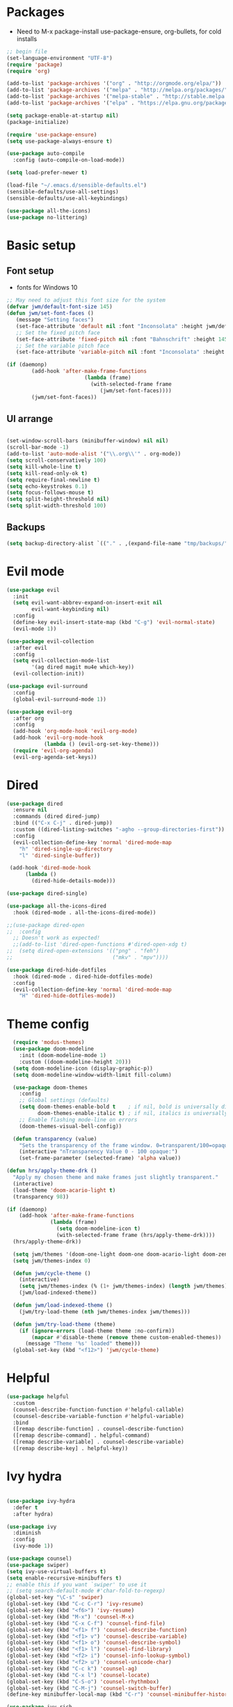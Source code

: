#+title EMACS Config
#+PROPERTY: header-args:emacs-lisp :tangle ./.emacs

* Packages
- Need to M-x package-install use-package-ensure, org-bullets, for cold installs

#+begin_src emacs-lisp
;; begin file
(set-language-environment "UTF-8")
(require 'package)
(require 'org)

(add-to-list 'package-archives '("org" . "http://orgmode.org/elpa/"))
(add-to-list 'package-archives '("melpa" . "http://melpa.org/packages/"))
(add-to-list 'package-archives '("melpa-stable" . "http://stable.melpa.org/packages/"))
(add-to-list 'package-archives '("elpa" . "https://elpa.gnu.org/packages/"))

(setq package-enable-at-startup nil)
(package-initialize)

(require 'use-package-ensure)
(setq use-package-always-ensure t)

(use-package auto-compile
  :config (auto-compile-on-load-mode))

(setq load-prefer-newer t)

(load-file "~/.emacs.d/sensible-defaults.el")
(sensible-defaults/use-all-settings)
(sensible-defaults/use-all-keybindings)

(use-package all-the-icons)
(use-package no-littering)
#+end_src
* Basic setup
** Font setup
- fonts for Windows 10
#+begin_src emacs-lisp
;; May need to adjust this font size for the system
(defvar jwm/default-font-size 145)
(defun jwm/set-font-faces ()
   (message "Setting faces")
   (set-face-attribute 'default nil :font "Inconsolata" :height jwm/default-font-size)
   ;; Set the fixed pitch face
   (set-face-attribute 'fixed-pitch nil :font "Bahnschrift" :height 145)
   ;; Set the variable pitch face
   (set-face-attribute 'variable-pitch nil :font "Inconsolata" :height 150 :weight 'regular))

(if (daemonp)
        (add-hook 'after-make-frame-functions
                         (lambda (frame)
                           (with-selected-frame frame
                              (jwm/set-font-faces))))
        (jwm/set-font-faces))

#+end_src
** UI arrange
#+begin_src emacs-lisp

(set-window-scroll-bars (minibuffer-window) nil nil)
(scroll-bar-mode -1)
(add-to-list 'auto-mode-alist '("\\.org\\'" . org-mode))
(setq scroll-conservatively 100)
(setq kill-whole-line t)
(setq kill-read-only-ok t)
(setq require-final-newline t)
(setq echo-keystrokes 0.1)
(setq focus-follows-mouse t)
(setq split-height-threshold nil)
(setq split-width-threshold 100)

#+end_src
** Backups
#+begin_src emacs-lisp
(setq backup-directory-alist `(("." . ,(expand-file-name "tmp/backups/" user-emacs-directory))))
#+end_src
* Evil mode
#+begin_src emacs-lisp
(use-package evil
  :init
  (setq evil-want-abbrev-expand-on-insert-exit nil
        evil-want-keybinding nil)
  :config
  (define-key evil-insert-state-map (kbd "C-g") 'evil-normal-state)
  (evil-mode 1))

(use-package evil-collection
  :after evil
  :config
  (setq evil-collection-mode-list
        '(ag dired magit mu4e which-key))
  (evil-collection-init))

(use-package evil-surround
  :config
  (global-evil-surround-mode 1))

(use-package evil-org
  :after org
  :config
  (add-hook 'org-mode-hook 'evil-org-mode)
  (add-hook 'evil-org-mode-hook
            (lambda () (evil-org-set-key-theme)))
  (require 'evil-org-agenda)
  (evil-org-agenda-set-keys))

#+end_src
* Dired
#+begin_src emacs-lisp
(use-package dired
  :ensure nil
  :commands (dired dired-jump)
  :bind (("C-x C-j" . dired-jump))
  :custom ((dired-listing-switches "-agho --group-directories-first"))
  :config
  (evil-collection-define-key 'normal 'dired-mode-map
    "h" 'dired-single-up-directory
    "l" 'dired-single-buffer))

 (add-hook 'dired-mode-hook
      (lambda ()
        (dired-hide-details-mode)))

(use-package dired-single)

(use-package all-the-icons-dired
  :hook (dired-mode . all-the-icons-dired-mode))

;;(use-package dired-open
;;  :config
  ;; Doesn't work as expected!
  ;;(add-to-list 'dired-open-functions #'dired-open-xdg t)
;;  (setq dired-open-extensions '(("png" . "feh")
;;                                ("mkv" . "mpv"))))

(use-package dired-hide-dotfiles
  :hook (dired-mode . dired-hide-dotfiles-mode)
  :config
  (evil-collection-define-key 'normal 'dired-mode-map
    "H" 'dired-hide-dotfiles-mode))

#+end_src

* Theme config
#+begin_src emacs-lisp
  (require 'modus-themes)
  (use-package doom-modeline
    :init (doom-modeline-mode 1)
    :custom ((doom-modeline-height 20)))
  (setq doom-modeline-icon (display-graphic-p))
  (setq doom-modeline-window-width-limit fill-column)

  (use-package doom-themes
    :config
    ;; Global settings (defaults)
    (setq doom-themes-enable-bold t    ; if nil, bold is universally disabled
          doom-themes-enable-italic t) ; if nil, italics is universally disabled
    ;; Enable flashing mode-line on errors
    (doom-themes-visual-bell-config))

  (defun transparency (value)
    "Sets the transparency of the frame window. 0=transparent/100=opaque."
    (interactive "nTransparency Value 0 - 100 opaque:")
    (set-frame-parameter (selected-frame) 'alpha value))

(defun hrs/apply-theme-drk ()
  "Apply my chosen theme and make frames just slightly transparent."
  (interactive)
  (load-theme 'doom-acario-light t)
  (transparency 98))

(if (daemonp)
    (add-hook 'after-make-frame-functions
              (lambda (frame)
                (setq doom-modeline-icon t)
                (with-selected-frame frame (hrs/apply-theme-drk))))
  (hrs/apply-theme-drk))

  (setq jwm/themes '(doom-one-light doom-one doom-acario-light doom-zenburn doom-molokai doom-vibrant doom-dark+ doom-dracula doom-fairy-floss doom-gruvbox doom-material doom-nord doom-nord-light doom-nova doom-opera doom-opera-light doom-palenight doom-snazzy doom-sourcerer doom-spacegrey doom-tomorrow-night doom-tomorrow-day))
  (setq jwm/themes-index 0)

  (defun jwm/cycle-theme ()
    (interactive)
    (setq jwm/themes-index (% (1+ jwm/themes-index) (length jwm/themes)))
    (jwm/load-indexed-theme))

  (defun jwm/load-indexed-theme ()
    (jwm/try-load-theme (nth jwm/themes-index jwm/themes)))

  (defun jwm/try-load-theme (theme)
    (if (ignore-errors (load-theme theme :no-confirm))
        (mapcar #'disable-theme (remove theme custom-enabled-themes))
      (message "Theme '%s' loaded" theme)))
  (global-set-key (kbd "<f12>") 'jwm/cycle-theme)

#+end_src
* Helpful
#+begin_src emacs-lisp
(use-package helpful
  :custom
  (counsel-describe-function-function #'helpful-callable)
  (counsel-describe-variable-function #'helpful-variable)
  :bind
  ([remap describe-function] . counsel-describe-function)
  ([remap describe-command] . helpful-command)
  ([remap describe-variable] . counsel-describe-variable)
  ([remap describe-key] . helpful-key))

#+end_src
* Ivy hydra
#+begin_src emacs-lisp

(use-package ivy-hydra
  :defer t
  :after hydra)

(use-package ivy
  :diminish
  :config
  (ivy-mode 1))

(use-package counsel)
(use-package swiper)
(setq ivy-use-virtual-buffers t)
(setq enable-recursive-minibuffers t)
;; enable this if you want `swiper' to use it
;; (setq search-default-mode #'char-fold-to-regexp)
(global-set-key "\C-s" 'swiper)
(global-set-key (kbd "C-c C-r") 'ivy-resume)
(global-set-key (kbd "<f6>") 'ivy-resume)
(global-set-key (kbd "M-x") 'counsel-M-x)
(global-set-key (kbd "C-x C-f") 'counsel-find-file)
(global-set-key (kbd "<f1> f") 'counsel-describe-function)
(global-set-key (kbd "<f1> v") 'counsel-describe-variable)
(global-set-key (kbd "<f1> o") 'counsel-describe-symbol)
(global-set-key (kbd "<f1> l") 'counsel-find-library)
(global-set-key (kbd "<f2> i") 'counsel-info-lookup-symbol)
(global-set-key (kbd "<f2> u") 'counsel-unicode-char)
(global-set-key (kbd "C-c k") 'counsel-ag)
(global-set-key (kbd "C-x l") 'counsel-locate)
(global-set-key (kbd "C-S-o") 'counsel-rhythmbox)
(global-set-key (kbd "C-M-j") 'counsel-switch-buffer)
(define-key minibuffer-local-map (kbd "C-r") 'counsel-minibuffer-history)

(use-package ivy-rich
 :init
 (ivy-rich-mode 1))

(use-package avy
  :diminish
  :bind*
  ("C-;" . evil-avy-goto-char-2))

(use-package which-key
  :init (which-key-mode)
  :diminish which-key-mode
  :config
  (setq which-key-idle-delay 0.3))


#+end_src
* Projectile Magit
#+begin_src emacs-lisp
(use-package projectile
  :diminish projectile-mode
  :config (projectile-mode)
  :custom ((projectile-completion-system 'ivy))
  :bind-keymap
  ("C-c p" . projectile-command-map)
  :init
  ;; NOTE: Set this to the folder where you keep your Git repos!
  (when (file-directory-p "c:/users/jwmosty/AppData/Roaming/GAS_Asc")
    (setq projectile-project-search-path '("c:/users/jwmosty/AppData/Roaming/GAS_Asc")))
  (setq projectile-switch-project-action #'projectile-dired))

(use-package counsel-projectile
  :config (counsel-projectile-mode))

(use-package magit
  :custom
  (magit-display-buffer-function #'magit-display-buffer-same-window-except-diff-v1))

#+end_src
* Org Mode
** Main Org-mode
#+begin_src emacs-lisp
(defun jwm/org-mode-setup ()
  (org-indent-mode)
  (visual-line-mode 1))

(defun jwm/org-font-setup ()
  ;; Replace list hyphen with dot
  ;; Set faces for heading levels
(dolist (face '((org-level-1 . 1.2)
                (org-level-2 . 1.1)
                (org-level-3 . 1.05)
                (org-level-4 . 1.0)
                (org-level-5 . 1.1)
                (org-level-6 . 1.1)
                (org-level-7 . 1.1)
                (org-level-8 . 1.1)))
  (set-face-attribute (car face) nil :font "Bahnschrift" :weight 'regular :height (cdr face)))

;; Ensure that anything that should be fixed-pitch in Org files appears that way
(set-face-attribute 'org-block nil :foreground nil :font "Inconsolata" :height 145)

(set-face-attribute 'fixed-pitch nil :font "Inconsolata" :height 145)
(set-face-attribute 'org-code nil   :font "Inconsolata" :height 145)
(set-face-attribute 'org-table nil   :font "Inconsolata" :height 145)
(set-face-attribute 'org-verbatim nil :font "Inconsolata" :height 145)
(set-face-attribute 'org-special-keyword nil :inherit '(font-lock-comment-face fixed-pitch))
(set-face-attribute 'org-meta-line nil :inherit '(font-lock-comment-face fixed-pitch))
(set-face-attribute 'org-checkbox nil :font "Inconsolata" :height 145))

(use-package org
  :hook (org-mode . jwm/org-mode-setup)
  :config
  (setq org-ellipsis " ▾")
  (jwm/org-font-setup))

(add-hook 'before-save-hook 'time-stamp)

(require 'org-bullets)
(add-hook 'org-mode-hook (lambda () (org-bullets-mode 1)))

(defun jwm/org-mode-visual-fill ()
  (setq visual-fill-column-width 100
        visual-fill-column-center-text t)
  (visual-fill-column-mode 1))

(use-package visual-fill-column
  :hook (org-mode . jwm/org-mode-visual-fill))

(setq org-default-notes-file (concat org-directory "/notes.org"))

 (require 'org-habit)
  (add-to-list 'org-modules 'org-habit)
  (setq org-habit-graph-column 60)

(defun air-org-skip-subtree-if-habit ()
  "Skip an agenda entry if it has a STYLE property equal to \"habit\"."
  (let ((subtree-end (save-excursion (org-end-of-subtree t))))
    (if (string= (org-entry-get nil "STYLE") "habit")
        subtree-end
      nil)))

(defun air-org-skip-subtree-if-priority (priority)
  "Skip an agenda subtree if it has a priority of PRIORITY.

PRIORITY may be one of the characters ?A, ?B, or ?C."
  (let ((subtree-end (save-excursion (org-end-of-subtree t)))
        (pri-value (* 1000 (- org-lowest-priority priority)))
        (pri-current (org-get-priority (thing-at-point 'line t))))
    (if (= pri-value pri-current)
        subtree-end
      nil)))

(setq org-agenda-custom-commands
      '(("d" "Daily agenda and all TODOs"
         ((tags "PRIORITY=\"A\""
                ((org-agenda-skip-function '(org-agenda-skip-entry-if 'todo 'done))
                 (org-agenda-overriding-header "High-priority unfinished tasks:")))
          (agenda "" ((org-agenda-ndays 1)))
          (alltodo ""
                   ((org-agenda-skip-function '(or (air-org-skip-subtree-if-habit)
                                                   (air-org-skip-subtree-if-priority ?A)
                                                   (org-agenda-skip-if nil '(scheduled deadline))))
                    (org-agenda-overriding-header "ALL normal priority tasks:"))))
         ((org-agenda-compact-blocks t)))))

(global-set-key (kbd "C-c a") 'org-agenda)
(global-set-key "\C-cl" 'org-store-link)
(define-key global-map "\C-cL" 'org-occur-link-in-agenda-files)
(global-set-key (kbd "<home>") 'begsinning-of-buffer)
(global-set-key (kbd "M-o") 'other-window)

(setq org-agenda-files '("d:/My Drive/Org_Files/"))

(setq org-capture-templates
      '(("j" "Journal entry" plain (function org-journal-find-location)
         "** %(format-time-string org-journal-time-format)%^{Title}\n%i%?"
         :jump-to-captured t :immediate-finish t)
	("t" "Tasks" entry (file+headline "" "Tasks")
         "*** TODO %?\n%U\n %a %i" :prepend t)
	("T" "Tasks with ClipBoard" entry (file+headline "" "Tasks")
         "*** TODO %?\n%U\n   %^C" :prepend t)))

(setq org-duration-format 'h:mm)
(setq org-confirm-elisp-link-function nil)

(use-package org-autolist)
(add-hook 'org-mode-hook (lambda () (org-autolist-mode)))
#+end_src
** Babel and Structure templates
#+begin_src emacs-lisp
(org-babel-do-load-languages
 'org-babel-load-languages
 '((emacs-lisp . t)
   (python . t)
   (js . t)))

(setq org-confirm-babel-evaluate nil)
(require 'org-tempo)

(add-to-list 'org-structure-template-alist '("sh" . "src shell"))
(add-to-list 'org-structure-template-alist '("el" . "src emacs-lisp"))
(add-to-list 'org-structure-template-alist '("js" . "src js"))
(add-to-list 'org-structure-template-alist '("py" . "src python"))

#+end_src
** Calfw
#+begin_src emacs-lisp

(use-package calfw)
(use-package calfw-org)

(defun my-open-calendar ()
  (interactive)
  (cfw:open-calendar-buffer
   :contents-sources
   (list
    (cfw:org-create-source "Green")  ; orgmode source
    )))

#+end_src
** Journal
#+begin_src emacs-lisp
(setq org-journal-dir "~/org/journal/")
(setq org-journal-date-format "%A, %d %B %Y")
(use-package org-journal)

(defun org-journal-find-location ()
  ;; Open today's journal, but specify a non-nil prefix argument in order to
  ;; inhibit inserting the heading; org-capture will insert the heading.
  (org-journal-new-entry t)
  (unless (eq org-journal-file-type 'daily)
    (org-narrow-to-subtree))
  (goto-char (point-max)))

(defvar org-journal--date-location-scheduled-time nil)

(defun org-journal-date-location (&optional scheduled-time)
  (let ((scheduled-time (or scheduled-time (org-read-date nil nil nil "Date:"))))
    (setq org-journal--date-location-scheduled-time scheduled-time)
    (org-journal-new-entry t (org-time-string-to-time scheduled-time))
    (unless (eq org-journal-file-type 'daily)
      (org-narrow-to-subtree))
    (goto-char (point-max))))
#+end_src
* Presentation
#+begin_src emacs-lisp
(use-package hide-mode-line)

(defun jwm/presentation-setup ()
  ;; Hide the mode line
  (hide-mode-line-mode 1)

  ;; Display images inline
  (org-display-inline-images) ;; Can also use org-startup-with-inline-images

  ;; Scale the text.  The next line is for basic scaling:
  (setq text-scale-mode-amount 3)
  (text-scale-mode 1)
  (blink-cursor-mode -1))

  ;; This option is more advanced, allows you to scale other faces too
  ;; (setq-local face-remapping-alist '((default (:height 2.0) variable-pitch)
  ;;                                    (org-verbatim (:height 1.75) org-verbatim)
  ;;                                    (org-block (:height 1.25) org-block))))

(defun jwm/presentation-end ()
  ;; Show the mode line again
  (hide-mode-line-mode 0)

  ;; Turn off text scale mode (or use the next line if you didn't use text-scale-mode)
 (text-scale-mode 0)
 (blink-cursor-mode 1))

  ;; If you use face-remapping-alist, this clears the scaling:
  ;; (setq-local face-remapping-alist '((default variable-pitch default))))

(use-package org-tree-slide
  :hook ((org-tree-slide-play . jwm/presentation-setup)
         (org-tree-slide-stop . jwm/presentation-end))
  :custom
  (org-tree-slide-slide-in-effect t)
  (org-tree-slide-activate-message "Presentation started")
  (org-tree-slide-deactivate-message "Presentation finished")
  (org-tree-slide-header t)
  (org-tree-slide-breadcrumbs " //  ")
  (org-image-actual-width nil))
#+end_src
* Spell
#+begin_src emacs-lisp

(use-package company)
(global-company-mode)
(global-set-key (kbd "M-/") 'company-complete-common)

(setq ispell-program-name "C:/Users/jwmosty/AppData/Roaming/hunspell-bin/bin/hunspell.exe")

(require 'ispell)

(global-set-key (kbd "<f8>") 'ispell-word)
(global-set-key (kbd "C-<f8>") 'flyspell-mode)

(use-package flyspell :demand t
  :config
  (use-package flyspell-correct-ivy)
  (defun flyspellCompletion()
    (flyspell-mode 1)
    (set (make-local-variable 'company-backends)
         (copy-tree company-backends))
    (add-to-list 'company-backends 'company-ispell))
  (defun flyspell-most-modes()
    (add-hook 'text-mode-hook 'flyspellCompletion)
    (add-hook 'prog-mode-hook 'flyspellCompletion)
    (dolist (hook '(change-log-mode-hook log-edit-mode-hook))
      (add-hook hook (lambda ()
                       (flyspell-mode -1)))))
  (flyspell-most-modes)
  :bind (:map flyspell-mode-map
              ("C-." . flyspell-correct-wrapper)))

#+end_src
** Basic UI config
#+begin_src emacs-lisp

;; Make ESC quit prompts
(global-set-key (kbd "<escape>") 'keyboard-escape-quit)
(use-package diminish)

(setq user-full-name "John Mosty"
      user-mail-address "jwmosty@ascension.org"
      calendar-latitude 30.32
      calendar-longitude -97.71
      calendar-location-name "Austin, TX")

(column-number-mode)
(global-display-line-numbers-mode t)
;; Disable line numbers for some modes
(dolist (mode '(org-mode-hook
               term-mode-hook
               shell-mode-hook
               eshell-mode-hook))
 (add-hook mode (lambda () (display-line-numbers-mode 0))))

(defun hrs/kill-current-buffer ()
  "Kill the current buffer without prompting."
  (interactive)
  (kill-buffer (current-buffer)))

(global-set-key (kbd "C-x k") 'hrs/kill-current-buffer)

(defun hrs/split-window-below-and-switch ()
  "Split the window horizontally, then switch to the new pane."
  (interactive)
  (split-window-below)
  (balance-windows)
  (other-window 1))

(defun hrs/split-window-right-and-switch ()
  "Split the window vertically, then switch to the new pane."
  (interactive)
  (split-window-right)
  (balance-windows)
  (other-window 1))
(global-set-key (kbd "<f5>") 'org-capture)
(global-set-key (kbd "C-x 2") 'hrs/split-window-below-and-switch)
(global-set-key (kbd "C-x 3") 'hrs/split-window-right-and-switch)
(global-set-key (kbd "<f4>") 'cfw:open-org-calendar)
(global-hl-line-mode)
(global-set-key (kbd "C-c j") 'org-journal-new-entry)
#+end_src
** Dashboard
#+begin_src emacs-lisp

(use-package dashboard
  :ensure t
  :config
  (dashboard-setup-startup-hook))

#+end_src
* Treemacs
#+begin_src emacs-lisp
(use-package treemacs
  :ensure t
  :defer t
  :init
  (with-eval-after-load 'winum
    (define-key winum-keymap (kbd "M-0") #'treemacs-select-window))
  :config
  (progn
    (setq treemacs-collapse-dirs                 (if treemacs-python-executable 3 0)
          treemacs-deferred-git-apply-delay      0.5
          treemacs-directory-name-transformer    #'identity
          treemacs-display-in-side-window        t
          treemacs-eldoc-display                 t
          treemacs-file-event-delay              5000
          treemacs-file-extension-regex          treemacs-last-period-regex-value
          treemacs-file-follow-delay             0.2
          treemacs-file-name-transformer         #'identity
          treemacs-follow-after-init             t
          treemacs-git-command-pipe              ""
          treemacs-goto-tag-strategy             'refetch-index
          treemacs-indentation                   2
          treemacs-indentation-string            " "
          treemacs-is-never-other-window         nil
          treemacs-max-git-entries               5000
          treemacs-missing-project-action        'ask
          treemacs-move-forward-on-expand        nil
          treemacs-no-png-images                 nil
          treemacs-no-delete-other-windows       t
          treemacs-project-follow-cleanup        nil
          treemacs-persist-file                  (expand-file-name ".cache/treemacs-persist" user-emacs-directory)
          treemacs-position                      'left
          treemacs-read-string-input             'from-child-frame
          treemacs-recenter-distance             0.1
          treemacs-recenter-after-file-follow    nil
          treemacs-recenter-after-tag-follow     nil
          treemacs-recenter-after-project-jump   'always
          treemacs-recenter-after-project-expand 'on-distance
          treemacs-show-cursor                   nil
          treemacs-show-hidden-files             t
          treemacs-silent-filewatch              nil
          treemacs-silent-refresh                nil
          treemacs-sorting                       'alphabetic-asc
          treemacs-space-between-root-nodes      t
          treemacs-tag-follow-cleanup            t
          treemacs-tag-follow-delay              1.5
          treemacs-user-mode-line-format         nil
          treemacs-user-header-line-format       nil
          treemacs-width                         35
          treemacs-workspace-switch-cleanup      nil)

    ;; The default width and height of the icons is 22 pixels. If you are
    ;; using a Hi-DPI display, uncomment this to double the icon size.
    ;;(treemacs-resize-icons 44)

    (treemacs-follow-mode t)
    (treemacs-filewatch-mode t)
    (treemacs-fringe-indicator-mode 'always)
     (pcase (cons (not (null (executable-find "git")))
                  (not (null treemacs-python-executable)))
      (`(t . t)
       (treemacs-git-mode 'deferred))
      (`(t . _)
       (treemacs-git-mode 'simple))))
  :bind
  (:map global-map
        ("M-0"       . treemacs-select-window)
        ("C-x t 1"   . treemacs-delete-other-windows)
        ("C-x t t"   . treemacs)
        ("C-x t B"   . treemacs-bookmark)
        ("C-x t C-t" . treemacs-find-file)
        ("C-x t M-t" . treemacs-find-tag)))

(use-package treemacs-evil
  :after treemacs evil
  :ensure t)

(use-package treemacs-icons-dired
  :after treemacs dired
  :ensure t
  :config (treemacs-icons-dired-mode))

(use-package treemacs-magit
  :after treemacs magit
  :ensure t)

#+end_src
* Macros
#+begin_src emacs-lisp
(evil-set-register ?d [?i ?* ?  ?\C-c ?. return escape])
(evil-set-register ?t [?i ?\C-u ?\C-c ?. return escape])

#+end_src
* Workspace
#+begin_src emacs-lisp

(use-package perspective
   :bind (("C-M-j" . persp-counsel-switch-buffer)
          ("C-M-k" . persp.switch)
          ("C-M-n" . persp-next)
          ("C-x k" . persp-kill-buffer*))
   :custom
   (persp-initial-frame-name "main")
   :config
   (unless persp-mode
     (persp-mode 1)))

#+end_src
* Python
#+begin_src emacs-lisp
(setq org-babel-python-command "c:/Users/jwmosty/AppData/Local/Programs/Python/Python38-32/python.exe")
(setq python-shell-interpreter "c:/Users/jwmosty/AppData/Local/Programs/Python/Python38-32/python.exe")
#+end_src
* eshell
#+begin_src emacs-lisp
(defun jwm/configure-eshell ()
  ;; Save command history when commands are entered
  (add-hook 'eshell-pre-command-hook 'eshell-save-some-history)

  ;; Truncate buffer for performance
  (add-to-list 'eshell-output-filter-functions 'eshell-truncate-buffer)

  ;; Bind some useful keys for evil-mode
  (evil-define-key '(normal insert visual) eshell-mode-map (kbd "C-r") 'counsel-esh-history)
  (evil-define-key '(normal insert visual) eshell-mode-map (kbd "<home>") 'eshell-bol)
  (evil-normalize-keymaps)

  (setq eshell-history-size         10000
        eshell-buffer-maximum-lines 10000
        eshell-hist-ignoredups t
        eshell-scroll-to-bottom-on-input t))

(use-package eshell-git-prompt)

(use-package eshell
  :hook (eshell-first-time-mode . jwm/configure-eshell)
  :config

  (with-eval-after-load 'esh-opt
    (setq eshell-destroy-buffer-when-process-dies t)
    (setq eshell-visual-commands '("htop" "zsh" "vim")))

  (eshell-git-prompt-use-theme 'git-radar))

(use-package symon)
(add-hook 'after-init-hook 'symon-mode)
#+end_src
* Custom variable
#+begin_src emacs-lisp
(custom-set-variables
 ;; custom-set-variables was added by Custom.
 ;; If you edit it by hand, you could mess it up, so be careful.
 ;; Your init file should contain only one such instance.
 ;; If there is more than one, they won't work right.
 '(org-agenda-include-diary t)
 '(org-agenda-show-all-dates t)
 '(org-agenda-skip-deadline-if-done t)
 '(org-agenda-skip-scheduled-if-done t)
 '(org-agenda-skip-timestamp-if-done t)
 '(org-agenda-start-on-weekday nil)
 '(org-agenda-start-with-follow-mode t)
 '(org-agenda-sticky t)
 '(org-agenda-tags-todo-honor-ignore-options nil)
 '(org-bullets-bullet-list '("►" "▸" "•" "★" "◇" "◇" "◇" "◇") nil nil "Customized with use-package org-bullets")
 '(org-capture-templates t)
 '(org-clock-into-drawer "LOGBOOK")
 '(org-closed-keep-when-no-todo nil)
 '(org-enforce-todo-checkbox-dependencies t)
 '(org-enforce-todo-dependencies t)
 '(org-hide-emphasis-markers t)
 '(org-log-done 'time)
 '(org-log-done-with-time t)
 '(org-log-into-drawer t)
 '(org-return-follows-link t)
 '(org-special-ctrl-a/e t)
 '(org-special-ctrl-k t)
 '(org-todo-keywords '((type "TODO(t)" "DONE(d!)")))
 '(org-todo-state-tags-triggers nil)
 '(org-use-fast-todo-selection 'auto)
 '(package-selected-packages
   '(doom-themes-visual-bell-config doom-themes doom-modeline calfw-org calfw phi-search-dired helpful which-key-posframe all-the-icons-ivy-rich ivy-rich which-key avy diminish ivy dashboard org-bullets use-package evil-visual-mark-mode))
 '(pdf-view-midnight-colors (cons "#f8f8f2" "#282a36"))
 '(rustic-ansi-faces
   ["#3F3F3F" "#CC9393" "#7F9F7F" "#F0DFAF" "#8CD0D3" "#DC8CC3" "#93E0E3" "#DCDCDC"])
 '(tab-bar-mode t)
 '(tool-bar-mode nil)
 '(vc-annotate-background nil)
 '(vc-annotate-background-mode nil))
(custom-set-faces
 ;; custom-set-faces was added by Custom.
 ;; If you edit it by hand, you could mess it up, so be careful.
 ;; Your init file should contain only one such instance.
 ;; If there is more than one, they won't work right.
 )
#+end_src

